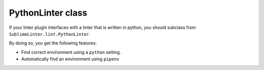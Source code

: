 PythonLinter class
==================
If your linter plugin interfaces with a linter that is written in python,
you should subclass from ``SublimeLinter.lint.PythonLinter``.

By doing so, you get the following features:

-  Find correct environment using a ``python`` setting.
-  Automatically find an environment using ``pipenv``
